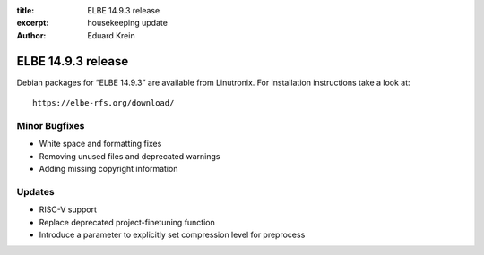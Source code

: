 :title: ELBE 14.9.3 release
:excerpt: housekeeping update
:author: Eduard Krein

===================
ELBE 14.9.3 release
===================


Debian packages for “ELBE 14.9.3” are available from Linutronix. For
installation instructions take a look at:

::

   https://elbe-rfs.org/download/

Minor Bugfixes
==============

-  White space and formatting fixes
-  Removing unused files and deprecated warnings
-  Adding missing copyright information

Updates
=======

-  RISC-V support
-  Replace deprecated project-finetuning function
-  Introduce a parameter to explicitly set compression level for
   preprocess
